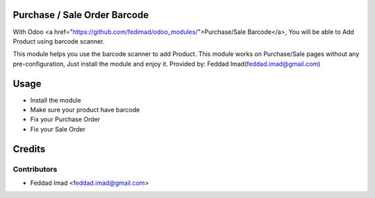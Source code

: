 Purchase / Sale Order Barcode
=============================
With Odoo <a href="https://github.com/fedimad/odoo_modules/">Purchase/Sale Barcode</a>,
You will be able to Add Product using barcode scanner.

This module helps you use the barcode scanner to add Product.
This module works on Purchase/Sale pages without any pre-configuration, Just install the module and enjoy it.
Provided by: Feddad Imad(feddad.imad@gmail.com)

Usage
=====

* Install the module
* Make sure your product have barcode
* Fix your Purchase Order
* Fix your Sale Order

Credits
=======

Contributors
------------

* Feddad Imad <feddad.imad@gmail.com>


